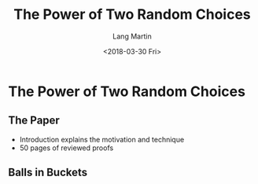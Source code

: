 #+TITLE: The Power of Two Random Choices
#+DATE: <2018-03-30 Fri>
#+AUTHOR: Lang Martin
#+EMAIL: lang.martin@gmail.com
#+OPTIONS: ':nil *:t -:t ::t <:t H:3 \n:nil ^:t arch:headline
#+OPTIONS: author:t c:nil creator:comment d:(not "LOGBOOK") date:t
#+OPTIONS: e:t email:nil f:t inline:t num:t p:nil pri:nil stat:t
#+OPTIONS: tags:t tasks:t tex:t timestamp:t toc:t todo:t |:t
#+CREATOR: Emacs 25.3.1 (Org mode 8.2.10)
#+DESCRIPTION:
#+EXCLUDE_TAGS: noexport
#+LANGUAGE: en
#+SELECT_TAGS: export

* The Power of Two Random Choices
** The Paper

- Introduction explains the motivation and technique
- 50 pages of reviewed proofs

** Balls in Buckets
